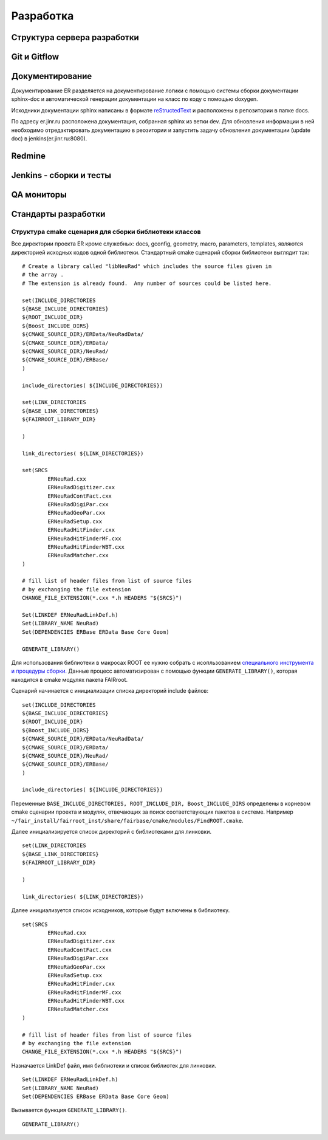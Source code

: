 Разработка
==========

Структура сервера разработки
----------------------------


Git и Gitflow
-------------

Документирование
----------------

Документирование ER разделяется на документирование логики с помощью системы сборки документации sphinx-doc и автоматической генерации документации на класс по коду с помощью doxygen.

Исходники документации sphinx написаны в формате `reStructedText <http://www.sphinx-doc.org/en/1.5.1/rest.html>`_ и расположены в репозитории в папке docs.

По адресу er.jinr.ru расположена документация, собранная sphinx из ветки dev. Для обновления информации в ней необходимо отредактировать документацию в реозитории и запустить задачу обновления документации (update doc) в jenkins(er.jinr.ru:8080).

Redmine
-------

Jenkins - сборки и тесты
------------------------

QA мониторы
-----------

Стандарты разработки
--------------------

.. _cmake_struct:

Структура cmake сценария для сборки библиотеки классов
~~~~~~~~~~~~~~~~~~~~~~~~~~~~~~~~~~~~~~~~~~~~~~~~~~~~~~

Все директории проекта ER кроме служебных: docs, gconfig, geometry, macro, parameters, templates, являются директорией исходных кодов одной библиотеки. Стандартный cmake сценарий сборки библиотеки выглядит так:

::

	# Create a library called "libNeuRad" which includes the source files given in
	# the array .
	# The extension is already found.  Any number of sources could be listed here.

	set(INCLUDE_DIRECTORIES
	${BASE_INCLUDE_DIRECTORIES}
	${ROOT_INCLUDE_DIR}
	${Boost_INCLUDE_DIRS}
	${CMAKE_SOURCE_DIR}/ERData/NeuRadData/
	${CMAKE_SOURCE_DIR}/ERData/
	${CMAKE_SOURCE_DIR}/NeuRad/
	${CMAKE_SOURCE_DIR}/ERBase/
	)

	include_directories( ${INCLUDE_DIRECTORIES})

	set(LINK_DIRECTORIES
	${BASE_LINK_DIRECTORIES}
	${FAIRROOT_LIBRARY_DIR}

	) 

	link_directories( ${LINK_DIRECTORIES})

	set(SRCS
		ERNeuRad.cxx
		ERNeuRadDigitizer.cxx
		ERNeuRadContFact.cxx
		ERNeuRadDigiPar.cxx
		ERNeuRadGeoPar.cxx
		ERNeuRadSetup.cxx
		ERNeuRadHitFinder.cxx
		ERNeuRadHitFinderMF.cxx
		ERNeuRadHitFinderWBT.cxx
		ERNeuRadMatcher.cxx
	)

	# fill list of header files from list of source files
	# by exchanging the file extension
	CHANGE_FILE_EXTENSION(*.cxx *.h HEADERS "${SRCS}")

	Set(LINKDEF ERNeuRadLinkDef.h)
	Set(LIBRARY_NAME NeuRad)
	Set(DEPENDENCIES ERBase ERData Base Core Geom)

	GENERATE_LIBRARY()

Для использования библиотеки в макросах ROOT ее нужно собрать с исопльзованием `специального инструмента и процедуры сборки. <https://root.cern.ch/root/htmldoc/guides/users-guide/AddingaClass.html>`_ Данные процесс автоматизирован с помощью функции ``GENERATE_LIBRARY()``, которая находится в cmake модулях пакета FAIRroot.

Сценарий начинается с инициализации списка директорий include файлов: 

::

	set(INCLUDE_DIRECTORIES
	${BASE_INCLUDE_DIRECTORIES}
	${ROOT_INCLUDE_DIR}
	${Boost_INCLUDE_DIRS}
	${CMAKE_SOURCE_DIR}/ERData/NeuRadData/
	${CMAKE_SOURCE_DIR}/ERData/
	${CMAKE_SOURCE_DIR}/NeuRad/
	${CMAKE_SOURCE_DIR}/ERBase/
	)

	include_directories( ${INCLUDE_DIRECTORIES})


Переменные ``BASE_INCLUDE_DIRECTORIES, ROOT_INCLUDE_DIR, Boost_INCLUDE_DIRS`` определены в корневом cmake сценарии проекта и модулях, отвечающих за поиск соответствующих пакетов в системе. Например  ``~/fair_install/fairroot_inst/share/fairbase/cmake/modules/FindROOT.cmake``.

Далее инициализируется список директорий с библиотеками для линковки.

::

	set(LINK_DIRECTORIES
	${BASE_LINK_DIRECTORIES}
	${FAIRROOT_LIBRARY_DIR}

	) 

	link_directories( ${LINK_DIRECTORIES})

Далее инициализуется список исходников, которые будут включены в библиотеку.

:: 
	
	set(SRCS
		ERNeuRad.cxx
		ERNeuRadDigitizer.cxx
		ERNeuRadContFact.cxx
		ERNeuRadDigiPar.cxx
		ERNeuRadGeoPar.cxx
		ERNeuRadSetup.cxx
		ERNeuRadHitFinder.cxx
		ERNeuRadHitFinderMF.cxx
		ERNeuRadHitFinderWBT.cxx
		ERNeuRadMatcher.cxx
	)

	# fill list of header files from list of source files
	# by exchanging the file extension
	CHANGE_FILE_EXTENSION(*.cxx *.h HEADERS "${SRCS}")

Назначается LinkDef файл, имя библиотеки и список библиотек для линковки.

:: 

	Set(LINKDEF ERNeuRadLinkDef.h)
	Set(LIBRARY_NAME NeuRad)
	Set(DEPENDENCIES ERBase ERData Base Core Geom)

Вызывается функция ``GENERATE_LIBRARY()``.

::

	GENERATE_LIBRARY()




